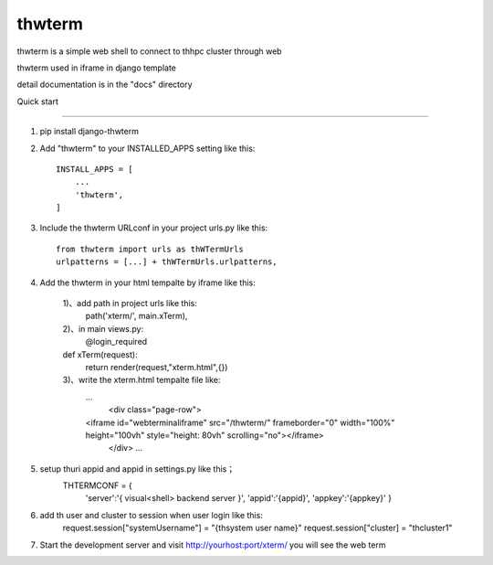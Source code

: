 =======
thwterm
=======

thwterm is a simple web shell to connect to thhpc cluster through web 

thwterm used in iframe in django template

detail documentation is in the "docs" directory

Quick start

-----------

1. pip install django-thwterm

2. Add "thwterm" to your INSTALLED_APPS setting like this::

    INSTALL_APPS = [
        ...
        'thwterm',
    ]

3. Include the thwterm URLconf in your project urls.py like this::
    
    from thwterm import urls as thWTermUrls
    urlpatterns = [...] + thWTermUrls.urlpatterns,

4. Add the thwterm in your html tempalte by iframe like this:
    
	1)、add path in project urls like this:
	    path('xterm/', main.xTerm),
	2)、in main views.py:
	    @login_required
        def xTerm(request):
            return render(request,"xterm.html",{})
	3)、write the xterm.html tempalte file like:
	    ...
		<div class="page-row">
            <iframe id="webterminaliframe" src="/thwterm/" frameborder="0" width="100%" height="100vh" style="height: 80vh" scrolling="no"></iframe>
		</div>
		...
5. setup thuri appid and appid in settings.py like this；
    THTERMCONF = {
        'server':'{ visual<shell> backend server }',
        'appid':'{appid}',
        'appkey':'{appkey}'
	}
	
6. add th user and cluster to session when user login like this:
    request.session["systemUsername"] = "{thsystem user name}"
    request.session["cluster] = "thcluster1"
	
7. Start the development server and visit http://yourhost:port/xterm/ you will see the web term